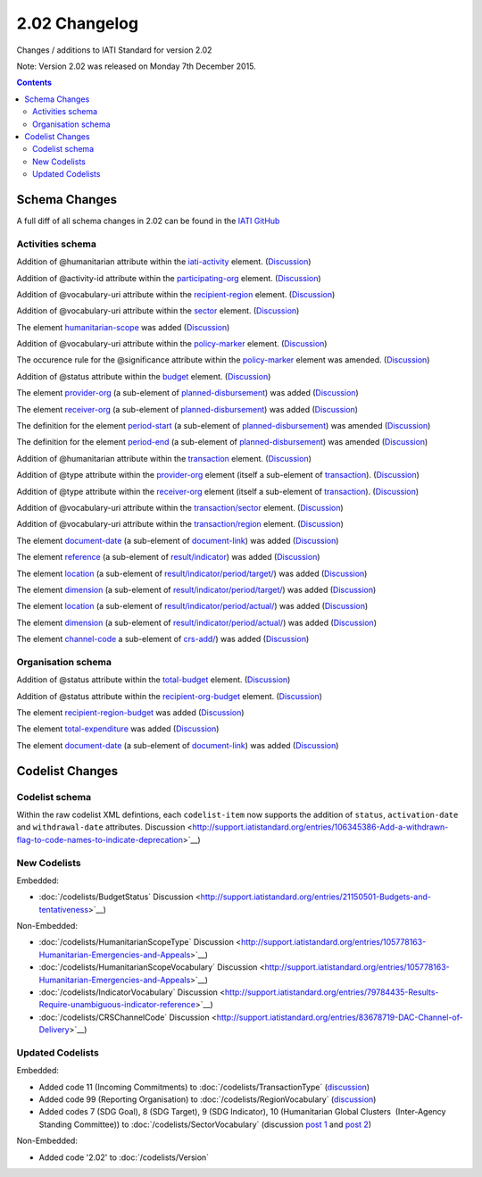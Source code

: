 2.02 Changelog
^^^^^^^^^^^^^^

Changes / additions to IATI Standard for version 2.02

Note: Version 2.02 was released on Monday 7th December 2015.

.. contents::

.. _2_02_schema_changes:

Schema Changes
==============

A full diff of all schema changes in 2.02 can be found in the `IATI GitHub <https://github.com/IATI/IATI-Schemas/compare/version-2.01...version-2.02#files_bucket>`__


Activities schema
-----------------

Addition of @humanitarian attribute within the `iati-activity <http://iatistandard.org/201/activity-standard/iati-activities/iati-activity/>`__ element. (`Discussion <http://support.iatistandard.org/entries/106937796-Humanitarian-Flag>`__)

Addition of @activity-id attribute within the `participating-org <http://iatistandard.org/201/activity-standard/iati-activities/iati-activity/participating-org/>`__ element. (`Discussion <http://support.iatistandard.org/entries/82377659-Add-activity-id-attribute-to-participating-org-element>`__)

Addition of @vocabulary-uri attribute within the `recipient-region <http://iatistandard.org/201/activity-standard/iati-activities/iati-activity/recipient-region/>`__ element. (`Discussion <http://support.iatistandard.org/entries/105713163-Add-URI-attribute-to-elements-where-Reporting-organisation-vocabularies-are-used>`__)

Addition of @vocabulary-uri attribute within the `sector <http://iatistandard.org/201/activity-standard/iati-activities/iati-activity/sector/>`__ element. (`Discussion <http://support.iatistandard.org/entries/105713163-Add-URI-attribute-to-elements-where-Reporting-organisation-vocabularies-are-used>`__)

The element `humanitarian-scope <http://iatistandard.org/201/activity-standard/iati-activities/iati-activity/recipient-region/>`__ was added (`Discussion <http://support.iatistandard.org/entries/105778163-Humanitarian-Emergencies-and-Appeals>`__)

Addition of @vocabulary-uri attribute within the `policy-marker <http://iatistandard.org/201/activity-standard/iati-activities/iati-activity/policy-marker/>`__ element. (`Discussion <http://support.iatistandard.org/entries/105713163-Add-URI-attribute-to-elements-where-Reporting-organisation-vocabularies-are-used>`__)

The occurence rule for the @significance attribute within the `policy-marker <http://iatistandard.org/201/activity-standard/iati-activities/iati-activity/policy-marker/>`__ element was amended. (`Discussion <http://support.iatistandard.org/entries/105777943-Humanitarian-Policy-Markers>`__)

Addition of @status attribute within the `budget <http://iatistandard.org/201/activity-standard/iati-activities/iati-activity/budget/>`__ element. (`Discussion <http://support.iatistandard.org/entries/21150501-Budgets-and-tentativeness>`__)

The element `provider-org <http://iatistandard.org/201/activity-standard/iati-activities/iati-activity/planned-disbursement/provider-org/>`__ (a sub-element of `planned-disbursement <http://iatistandard.org/201/activity-standard/iati-activities/iati-activity/planned-disbursement/>`__) was added (`Discussion <http://support.iatistandard.org/entries/29665337-Add-provider-org-and-receiver-org-to-planned-disbursement-element>`__)

The element `receiver-org <http://iatistandard.org/201/activity-standard/iati-activities/iati-activity/planned-disbursement/receiver-org/>`__ (a sub-element of `planned-disbursement <http://iatistandard.org/201/activity-standard/iati-activities/iati-activity/planned-disbursement/>`__) was added (`Discussion <http://support.iatistandard.org/entries/29665337-Add-provider-org-and-receiver-org-to-planned-disbursement-element>`__)

The definition for the element `period-start <http://iatistandard.org/201/activity-standard/iati-activities/iati-activity/planned-disbursement/period-start/>`__ (a sub-element of `planned-disbursement <http://iatistandard.org/201/activity-standard/iati-activities/iati-activity/planned-disbursement/>`__) was amended (`Discussion <http://support.iatistandard.org/entries/29665337-Add-provider-org-and-receiver-org-to-planned-disbursement-element>`__)

The definition for the element `period-end <http://iatistandard.org/201/activity-standard/iati-activities/iati-activity/planned-disbursement/period-end/>`__ (a sub-element of `planned-disbursement <http://iatistandard.org/201/activity-standard/iati-activities/iati-activity/planned-disbursement/>`__) was amended (`Discussion <http://support.iatistandard.org/entries/29665337-Add-provider-org-and-receiver-org-to-planned-disbursement-element>`__)

Addition of @humanitarian attribute within the `transaction <http://iatistandard.org/201/activity-standard/iati-activities/iati-activity/transaction/>`__ element. (`Discussion <http://support.iatistandard.org/entries/106937796-Humanitarian-Flag>`__)

Addition of @type attribute within the `provider-org <http://iatistandard.org/201/activity-standard/iati-activities/iati-activity/transaction/provider-org>`__ element (itself a sub-element of `transaction <http://iatistandard.org/201/activity-standard/iati-activities/iati-activity/transaction/>`__). (`Discussion <http://support.iatistandard.org/entries/81683876-provider-receiver-og-adding-type>`__)

Addition of @type attribute within the `receiver-org <http://iatistandard.org/201/activity-standard/iati-activities/iati-activity/transaction/receiver-org>`__ element (itself a sub-element of `transaction <http://iatistandard.org/201/activity-standard/iati-activities/iati-activity/transaction/>`__). (`Discussion <http://support.iatistandard.org/entries/81683876-provider-receiver-og-adding-type>`__)

Addition of @vocabulary-uri attribute within the `transaction/sector <http://iatistandard.org/201/activity-standard/iati-activities/iati-activity/transaction/sector/>`__ element. (`Discussion <http://support.iatistandard.org/entries/105713163-Add-URI-attribute-to-elements-where-Reporting-organisation-vocabularies-are-used>`__)

Addition of @vocabulary-uri attribute within the `transaction/region <http://iatistandard.org/201/activity-standard/iati-activities/iati-activity/transaction/region/>`__ element. (`Discussion <http://support.iatistandard.org/entries/105713163-Add-URI-attribute-to-elements-where-Reporting-organisation-vocabularies-are-used>`__)

The element `document-date <http://iatistandard.org/201/activity-standard/iati-activities/iati-activity/document-link/document-date>`__ (a sub-element of `document-link <http://iatistandard.org/201/activity-standard/iati-activities/iati-activity/document-link/>`__) was added (`Discussion <http://support.iatistandard.org/entries/92707776-Document-Dates>`__)

The element `reference <http://iatistandard.org/201/activity-standard/iati-activities/iati-activity/result/indicator/reference/>`__ (a sub-element of `result/indicator <http://iatistandard.org/201/activity-standard/iati-activities/iati-activity/result/indicator/>`__) was added (`Discussion <http://support.iatistandard.org/entries/79784435-Results-Require-unambiguous-indicator-reference>`__)

The element `location <http://iatistandard.org/201/activity-standard/iati-activities/iati-activity/result/indicator/period/target/location>`__ (a sub-element of `result/indicator/period/target/ <http://iatistandard.org/201/activity-standard/iati-activities/iati-activity/result/indicator/period/target/>`__) was added (`Discussion <http://support.iatistandard.org/entries/79499149-Support-disaggregation-of-performance-data>`__)

The element `dimension <http://iatistandard.org/201/activity-standard/iati-activities/iati-activity/result/indicator/period/target/dimension>`__ (a sub-element of `result/indicator/period/target/ <http://iatistandard.org/201/activity-standard/iati-activities/iati-activity/result/indicator/period/target/>`__) was added (`Discussion <http://support.iatistandard.org/entries/79499149-Support-disaggregation-of-performance-data>`__)

The element `location <http://iatistandard.org/201/activity-standard/iati-activities/iati-activity/result/indicator/period/actual/location>`__ (a sub-element of `result/indicator/period/actual/ <http://iatistandard.org/201/activity-standard/iati-activities/iati-activity/result/indicator/period/actual/>`__) was added (`Discussion <http://support.iatistandard.org/entries/79499149-Support-disaggregation-of-performance-data>`__)

The element `dimension <http://iatistandard.org/201/activity-standard/iati-activities/iati-activity/result/indicator/period/actual/dimension>`__ (a sub-element of `result/indicator/period/actual/ <http://iatistandard.org/201/activity-standard/iati-activities/iati-activity/result/indicator/period/actual/>`__) was added (`Discussion <http://support.iatistandard.org/entries/79499149-Support-disaggregation-of-performance-data>`__)

The element `channel-code <http://iatistandard.org/201/activity-standard/iati-activities/iati-activity/crs-add/channel-code/>`__ a sub-element of `crs-add/ <http://iatistandard.org/201/activity-standard/iati-activities/iati-activity/crs-add/>`__) was added (`Discussion <http://support.iatistandard.org/entries/83678719-DAC-Channel-of-Delivery>`__)


Organisation schema
-------------------

Addition of @status attribute within the `total-budget <http://iatistandard.org/201/organisation-standard/iati-organisations/iati-organisation/total-budget/>`__ element. (`Discussion <http://support.iatistandard.org/entries/21150501-Budgets-and-tentativeness>`__)

Addition of @status attribute within the `recipient-org-budget <http://iatistandard.org/201/organisation-standard/iati-organisations/iati-organisation/recipient-org-budget/>`__ element. (`Discussion <http://support.iatistandard.org/entries/21150501-Budgets-and-tentativeness>`__)

The element `recipient-region-budget <http://iatistandard.org/201/organisation-standard/iati-organisations/iati-organisation/recipient-region-budget/>`__ was added (`Discussion <http://support.iatistandard.org/entries/79323113-Org-Standard-recipient-region-budget>`__)

The element `total-expenditure <http://iatistandard.org/201/organisation-standard/iati-organisations/iati-organisation/total-expenditure/>`__ was added (`Discussion <http://support.iatistandard.org/entries/83404469-Add-Total-Expenditure-Element-To-Organisation-File>`__)

The element `document-date <http://iatistandard.org/201/organisation-standard/iati-organisations/iati-organisation/document-link/document-date>`__ (a sub-element of `document-link <hhttp://iatistandard.org/201/organisation-standard/iati-organisations/iati-organisation/document-link/>`__) was added (`Discussion <http://support.iatistandard.org/entries/92707776-Document-Dates>`__)


.. _2_02_codelist_changes:

Codelist Changes
================

Codelist schema
---------------

Within the raw codelist XML defintions, each ``codelist-item`` now supports the addition of ``status``, ``activation-date`` and ``withdrawal-date`` attributes. Discussion <http://support.iatistandard.org/entries/106345386-Add-a-withdrawn-flag-to-code-names-to-indicate-deprecation>`__)


New Codelists
-------------

Embedded:

- :doc:`/codelists/BudgetStatus` Discussion <http://support.iatistandard.org/entries/21150501-Budgets-and-tentativeness>`__)


Non-Embedded:

- :doc:`/codelists/HumanitarianScopeType` Discussion <http://support.iatistandard.org/entries/105778163-Humanitarian-Emergencies-and-Appeals>`__)
- :doc:`/codelists/HumanitarianScopeVocabulary` Discussion <http://support.iatistandard.org/entries/105778163-Humanitarian-Emergencies-and-Appeals>`__)
- :doc:`/codelists/IndicatorVocabulary` Discussion <http://support.iatistandard.org/entries/79784435-Results-Require-unambiguous-indicator-reference>`__)
- :doc:`/codelists/CRSChannelCode` Discussion <http://support.iatistandard.org/entries/83678719-DAC-Channel-of-Delivery>`__)


Updated Codelists
-----------------

Embedded:

- Added code 11 (Incoming Commitments) to :doc:`/codelists/TransactionType` (`discussion <http://support.iatistandard.org/entries/82769745-Add-Incoming-Commitment-to-the-Transaction-Type-codelist>`__)
- Added code 99 (Reporting Organisation) to :doc:`/codelists/RegionVocabulary` (`discussion <http://support.iatistandard.org/entries/82936169-Allow-Organisations-To-Use-Their-Own-Internally-Defined-Regions->`__)
- Added codes 7 (SDG Goal), 8 (SDG Target), 9 (SDG Indicator), 10 (Humanitarian Global Clusters  (Inter-Agency Standing Committee)) to :doc:`/codelists/SectorVocabulary` (discussion `post 1 <http://support.iatistandard.org/entries/105792233-Make-sector-vocabulary-codelist-SDG-ready->`__ and `post 2  <http://support.iatistandard.org/entries/106937886-Humanitarian-Clusters>`__)


Non-Embedded:

- Added code '2.02' to :doc:`/codelists/Version`

